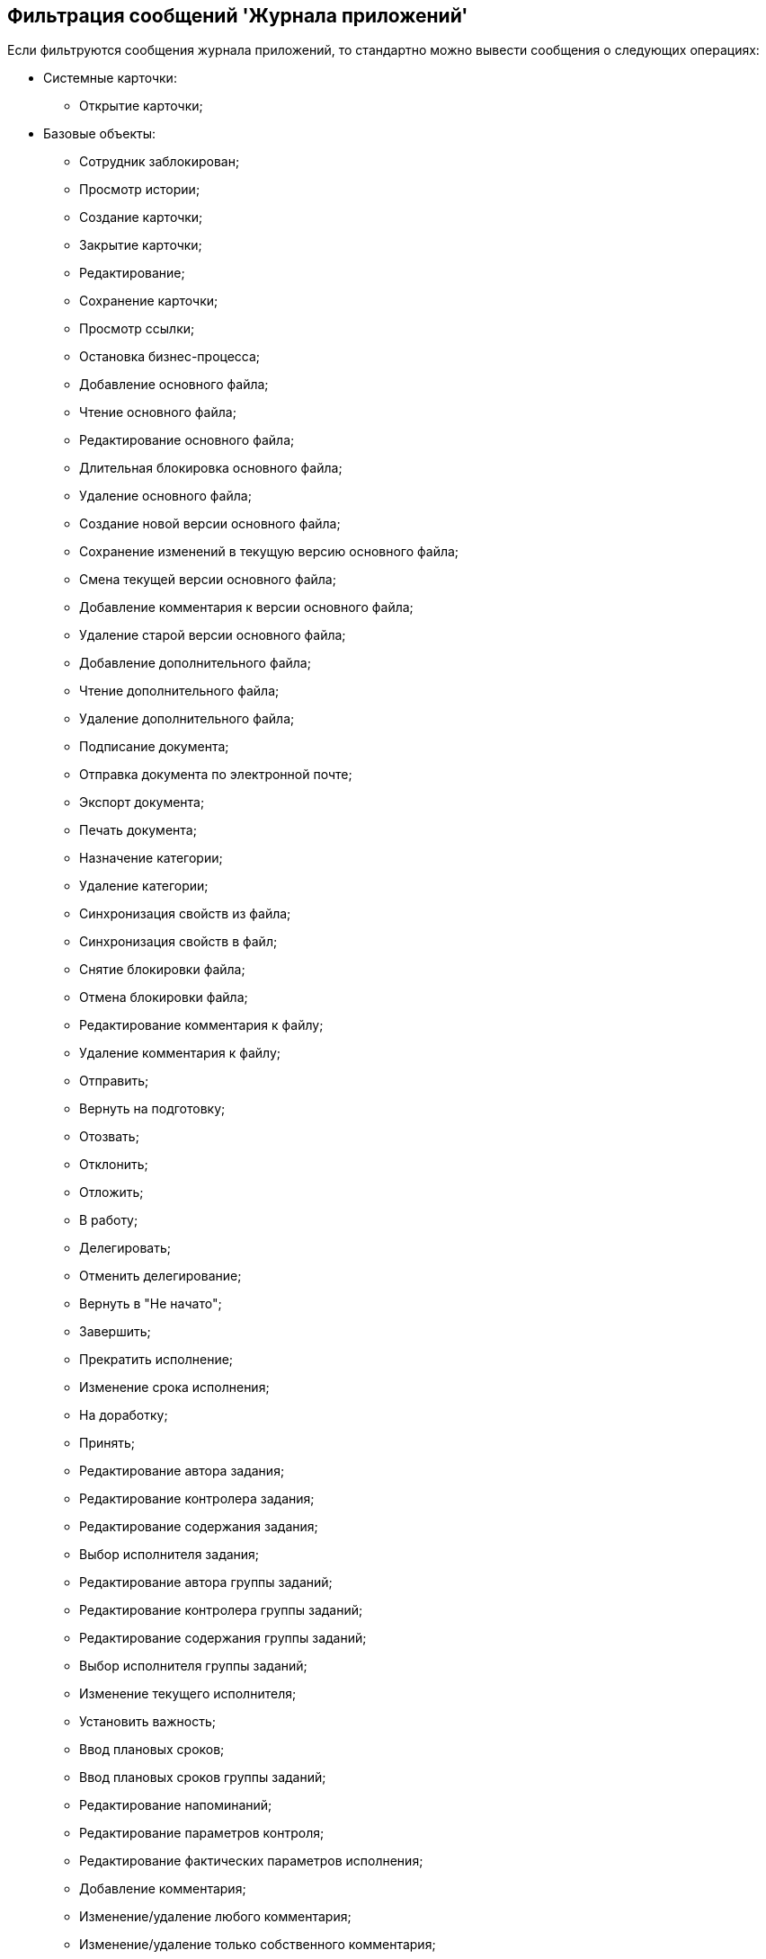 [[ariaid-title1]]
== Фильтрация сообщений 'Журнала приложений'

Если фильтруются сообщения журнала приложений, то стандартно можно вывести сообщения о следующих операциях:

* Системные карточки:
** Открытие карточки;
* Базовые объекты:
** Сотрудник заблокирован;
** Просмотр истории;
** Создание карточки;
** Закрытие карточки;
** Редактирование;
** Сохранение карточки;
** Просмотр ссылки;
** Остановка бизнес-процесса;
** Добавление основного файла;
** Чтение основного файла;
** Редактирование основного файла;
** Длительная блокировка основного файла;
** Удаление основного файла;
** Создание новой версии основного файла;
** Сохранение изменений в текущую версию основного файла;
** Смена текущей версии основного файла;
** Добавление комментария к версии основного файла;
** Удаление старой версии основного файла;
** Добавление дополнительного файла;
** Чтение дополнительного файла;
** Удаление дополнительного файла;
** Подписание документа;
** Отправка документа по электронной почте;
** Экспорт документа;
** Печать документа;
** Назначение категории;
** Удаление категории;
** Синхронизация свойств из файла;
** Синхронизация свойств в файл;
** Снятие блокировки файла;
** Отмена блокировки файла;
** Редактирование комментария к файлу;
** Удаление комментария к файлу;
** Отправить;
** Вернуть на подготовку;
** Отозвать;
** Отклонить;
** Отложить;
** В работу;
** Делегировать;
** Отменить делегирование;
** Вернуть в "Не начато";
** Завершить;
** Прекратить исполнение;
** Изменение срока исполнения;
** На доработку;
** Принять;
** Редактирование автора задания;
** Редактирование контролера задания;
** Редактирование содержания задания;
** Выбор исполнителя задания;
** Редактирование автора группы заданий;
** Редактирование контролера группы заданий;
** Редактирование содержания группы заданий;
** Выбор исполнителя группы заданий;
** Изменение текущего исполнителя;
** Установить важность;
** Ввод плановых сроков;
** Ввод плановых сроков группы заданий;
** Редактирование напоминаний;
** Редактирование параметров контроля;
** Редактирование фактических параметров исполнения;
** Добавление комментария;
** Изменение/удаление любого комментария;
** Изменение/удаление только собственного комментария;
** Добавление основного документа;
** Удаление основного документа;
** Добавление дополнения;
** Удаление дополнения;
** Добавление отчета;
** Удаление отчета;
** Создание подчиненного задания;
** Копирование подчиненного задания;
** Удаление подчиненного задания;
** Просмотр комментария задания;
** Просмотр всех комментариев задания;
* Не определено.

Другие операции для протоколирования и последующей фильтрации определяются при разработке приложения.

*На уровень выше:* xref:../topics/Logs_Navigator_Filtering_Log_Data.adoc[Фильтрация данных журнала]
